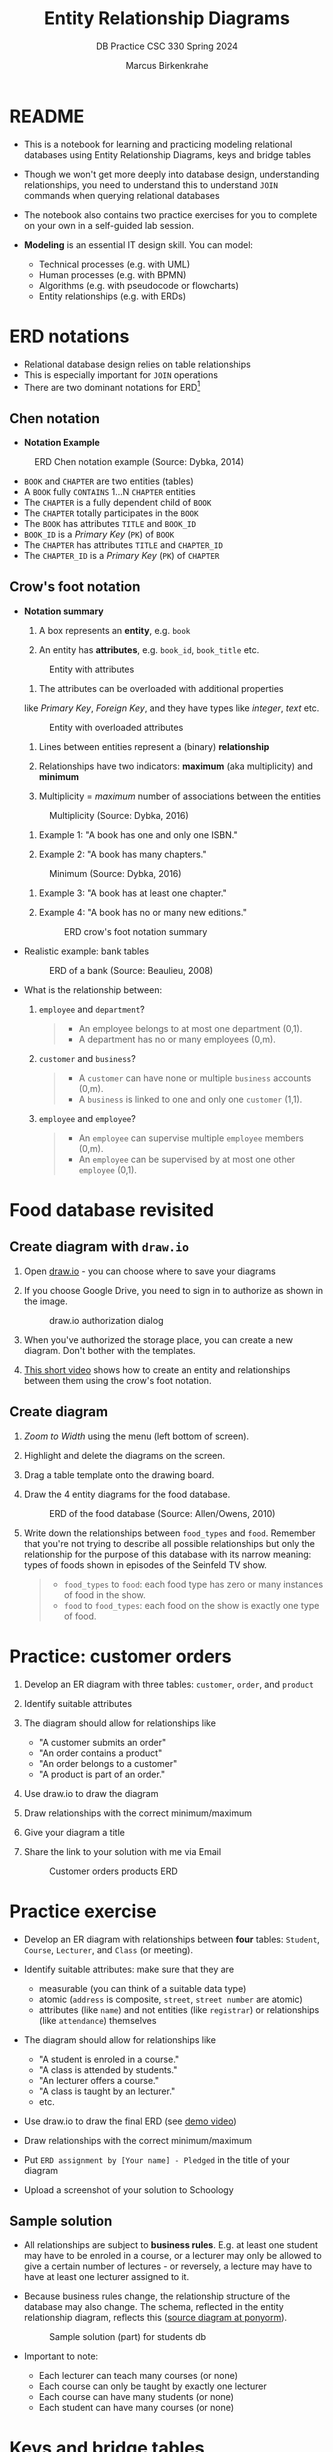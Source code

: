 #+TITLE:Entity Relationship Diagrams
#+AUTHOR:Marcus Birkenkrahe
#+SUBTITLE:DB Practice CSC 330 Spring 2024
#+STARTUP:overview hideblocks
#+OPTIONS: toc:nil num:nil ^:nil
* README

  - This is a notebook for learning and practicing modeling relational
    databases using Entity Relationship Diagrams, keys and bridge
    tables

  - Though we won't get more deeply into database design,
    understanding relationships, you need to understand this to
    understand ~JOIN~ commands when querying relational databases

  - The notebook also contains two practice exercises for you to
    complete on your own in a self-guided lab session.

  - *Modeling* is an essential IT design skill. You can model:
    - Technical processes (e.g. with UML)
    - Human processes (e.g. with BPMN)
    - Algorithms (e.g. with pseudocode or flowcharts)
    - Entity relationships (e.g. with ERDs)

* ERD notations

  - Relational database design relies on table relationships
  - This is especially important for ~JOIN~ operations
  - There are two dominant notations for ERD[fn:1]

** Chen notation

   - *Notation Example*

   #+attr_html: :width 500px
   #+caption: ERD Chen notation example (Source: Dybka, 2014)
   [[../img/chen.png]]

   - ~BOOK~ and ~CHAPTER~ are two entities (tables)
   - A ~BOOK~ fully ~CONTAINS~ 1...N ~CHAPTER~ entities
   - The ~CHAPTER~ is a fully dependent child of ~BOOK~
   - The ~CHAPTER~ totally participates in the ~BOOK~
   - The ~BOOK~ has attributes ~TITLE~ and ~BOOK_ID~
   - ~BOOK_ID~ is a /Primary Key/ (~PK~) of ~BOOK~
   - The ~CHAPTER~ has attributes ~TITLE~ and ~CHAPTER_ID~
   - The ~CHAPTER_ID~ is a /Primary Key/ (~PK~) of ~CHAPTER~

** Crow's foot notation

   - *Notation summary*

     1. A box represents an *entity*, e.g. ~book~
	
     2. An entity has *attributes*, e.g. ~book_id~, ~book_title~ etc.
	#+attr_html: :width 300px
	#+caption: Entity with attributes
	[[../img/entity.png]]

     3. The attributes can be overloaded with additional properties
	like /Primary Key/, /Foreign Key/, and they have types like
	/integer/, /text/ etc.
	#+attr_html: :width 300px
	#+caption: Entity with overloaded attributes
	[[../img/overloaded.png]]

     4. Lines between entities represent a (binary) *relationship*

     5. Relationships have two indicators: *maximum* (aka multiplicity) and *minimum*

     6. Multiplicity = /maximum/ number of associations between the entities
	#+attr_html: :width 500px
	#+caption: Multiplicity (Source: Dybka, 2016)
	[[../img/multiplicity.png]]

     7. Example 1: "A book has one and only one ISBN."

     8. Example 2: "A book has many chapters."
	#+attr_html: :width 500px
	#+caption: Minimum (Source: Dybka, 2016)
	[[../img/minimum.png]]

     9. Example 3: "A book has at least one chapter."

     10. Example 4: "A book has no or many new editions."
         #+attr_html: :width 500px
         #+caption: ERD crow's foot notation summary
         [[../img/crowfoot.jpeg]]

   - Realistic example: bank tables
     #+name: bankerd
     #+attr_html: :width 700px
     #+caption: ERD of a bank (Source: Beaulieu, 2008)
     [[../img/bank.png]]

   - What is the relationship between:
     1) ~employee~ and ~department~?
        #+begin_quote
	- An employee belongs to at most one department (0,1).
	- A department has no or many employees (0,m).
        #+end_quote
     2) ~customer~ and ~business~?
        #+begin_quote
	- A ~customer~ can have none or multiple ~business~ accounts (0,m).
	- A ~business~ is linked to one and only one ~customer~ (1,1).
        #+end_quote	
     3) ~employee~ and ~employee~?
        #+begin_quote
	- An ~employee~ can supervise multiple ~employee~ members (0,m).
	- An ~employee~ can be supervised by at most one other ~employee~ (0,1).
        #+end_quote

* Food database revisited

** Create diagram with ~draw.io~

   1) Open [[https://draw.io][draw.io]] - you can choose where to save your diagrams

   2) If you choose Google Drive, you need to sign in to authorize as
      shown in the image.
      #+attr_html: :width 500px
      #+caption: draw.io authorization dialog
      [[../img/drawio.png]]

   3) When you've authorized the storage place, you can create a new
      diagram. Don't bother with the templates.

   4) [[https://youtu.be/gCranxLqZDI][This short video]] shows how to create an entity and relationships
      between them using the crow's foot notation.

** Create diagram

   1) /Zoom to Width/ using the menu (left bottom of screen).
   2) Highlight and delete the diagrams on the screen.
   3) Drag a table template onto the drawing board.
   4) Draw the 4 entity diagrams for the food database.
      #+attr_html: :width 700px
      #+caption: ERD of the food database (Source: Allen/Owens, 2010)
      [[../img/food.png]]

   5) Write down the relationships between ~food_types~ and
      ~food~. Remember that you're not trying to describe all possible
      relationships but only the relationship for the purpose of this
      database with its narrow meaning: types of foods shown in
      episodes of the Seinfeld TV show.

      #+begin_quote
      - ~food_types~ to ~food~: each food type has zero or many instances
        of food in the show.
      - ~food~ to ~food_types~: each food on the show is exactly one type
        of food.
   #+end_quote

* Practice: customer orders

  1) Develop an ER diagram with three tables: ~customer~, ~order~, and
     ~product~

  2) Identify suitable attributes

  3) The diagram should allow for relationships like
     - "A customer submits an order"
     - "An order contains a product"
     - "An order belongs to a customer"
     - "A product is part of an order."

  4) Use draw.io to draw the diagram

  5) Draw relationships with the correct minimum/maximum

  6) Give your diagram a title

  7) Share the link to your solution with me via Email
     #+name: fig:customer_ERD
     #+attr_html: :width 700px
     #+caption: Customer orders products ERD
     [[../img/customer1.png]]

* Practice exercise

  - Develop an ER diagram with relationships between *four* tables:
    ~Student~, ~Course~, ~Lecturer~, and ~Class~ (or meeting).

  - Identify suitable attributes: make sure that they are
    - measurable (you can think of a suitable data type)
    - atomic (~address~ is composite, ~street~, ~street number~ are atomic)
    - attributes (like ~name~) and not entities (like ~registrar~) or
      relationships (like ~attendance~) themselves

  - The diagram should allow for relationships like
    - "A student is enroled in a course."
    - "A class is attended by students."
    - "An lecturer offers a course."
    - "A class is taught by an lecturer."
    - etc.

  - Use draw.io to draw the final ERD (see [[https://youtu.be/gCranxLqZDI][demo video]])

  - Draw relationships with the correct minimum/maximum

  - Put ~ERD assignment by [Your name] - Pledged~ in the title of your
    diagram

  - Upload a screenshot of your solution to Schoology

** Sample solution

   - All relationships are subject to *business rules*. E.g. at least one
     student may have to be enroled in a course, or a lecturer may only
     be allowed to give a certain number of lectures - or reversely, a
     lecture may have to have at least one lecturer assigned to it.

   - Because business rules change, the relationship structure of the
     database may also change. The schema, reflected in the entity
     relationship diagram, reflects this ([[https://editor.ponyorm.com/user/birkenkrahe/Team/designer][source diagram at ponyorm]]).
     #+name: fig:students
     #+attr_html: :width 700px
     #+caption: Sample solution (part) for students db
     [[../img/students.png]]

   - Important to note:
     + Each lecturer can teach many courses (or none)
     + Each course can only be taught by exactly one lecturer
     + Each course can have many students (or none)
     + Each student can have many courses (or none)

* Keys and bridge tables
** ERD and relational model

  - The ER model maps the relational database model - using the
    ~Lecturer~ table as an example.
    #+name: tab:lecturer
    | ER MODEL (ORM)   | DATABASE         | EXAMPLE                    |
    |------------------+------------------+----------------------------|
    | Entity           | Table            | Lecturer                   |
    | Entity attribute | Tuple/record/row | ("2", "Birkenkrahe")       |
    | Attribute        | Column           | Lecturer.name              |
    | Attribute type   | Column data type | integer/int                |
  
  - Some database design necessities such as normalization (removal of
    logical dependencies between cells) can be done using ERDs.
  
** PK Definition

   - A *primary key* (~PK~) is an attribute (or column) that uniquely
     identifies every record in a certain table.

   - We already marked the potential PKs in the figure
     [[fig:customer_ERD]].

   - Primary key rules:
     1) *UNIQUE* (across the database, i.e. all tables)
     2) *unchangeable* (while the table exists)
     3) *NOT NULL* (when data are inserted)

** Key candidate identification

   - In any table, the tuple of potential primary keys form the
     *candidate key*.
     
     Example table:
     #+name: tab:pk
     |    id | fname | lname | street          | city       |   zip |        phone |
     |-------+-------+-------+-----------------+------------+-------+--------------|
     | 30014 | John  | Smith | 1014 Main St    | Batesville | 72501 | 870-307-4245 |
     | 30067 | John  | Smith | 2300 College Rd | Batesville | 72501 | 501-444-4287 |
     | 30333 | Jane  | Doe   | 1014 Main St    | Conway     | 72004 | 877-223-4445 |

   - Names, phones, addresses are not /unique/ or /unchangeable/
   - Only ~id~ is designed to fulfil the PK rules
   - Can be "randomly" assigned (are there problems with that?)[fn:2]

** Example: web sites

   - If a website does not let you change your username, it likely
     uses your ~username~ as a primary key (/unchangeable/)

   - If you're told that a username is already taken, it likely uses
     your ~username~ as a primary key (/unique/)

   - A website will force you to enter certain information for
     database reasons if the information is used to create your PK
     (must be ~NOT NULL~)

** Foreign Keys

   - Foreign keys are primary keys in other (linked) tables in the
     same database

   - Example from the customer example:
     #+name: fig:customer_ERD_2
     #+attr_html: :width 700px
     #+caption: PK and FK in Customer and Order (ERD)
     [[../img/customer2.png]]

     #+name: tab:customer_ERD_2
     #+attr_html: :width 700px
     #+caption: PK and FK in Customer and Order (tables)
     [[../img/customer2table.png]]

   - Foreign keys do not need to be unique (a customer could make
     another order) and there can be multiple foreign keys in one
     entity - if we want to link information across multiple tables.

   - Example: ~product_id~ in a customer order. Now the order table has
     two foreign keys, ~customer_id~ and ~product_id~.
     #+name: fig:customer_ERD_3
     #+attr_html: :width 700px
     #+caption: PK and FK in Order and Product (ERD)
     [[../img/customer3.png]]

   - Example bank ERD [[bankerd]]:
     1. the ~employee~ table has the FKs ~dept_id~ and ~assigned_branch~, 
	linking each employee to a department and a branch.
     2. the ~transaction~ table logs bank transactions; its FKs are the
	~account_id~ for the account used, the ~teller_emp_id~ of the
	teller responsible for the transaction, and the
	~execution_branch_id~ for the executing bank branch.
   
** Composite primary key

   - Let's say, an order is sent in two different shipments.
     #+name: tab:shipment
     #+attr_html: :width 500px
     #+caption: Two orders in the shipment table
     [[../img/shipment.png]]

   - We need a composite primary key, because none of the individual
     IDs will satisfy our rules - none are unique:
     - Someone else might order the same product (~Product_ID~)
     - Products might be in the same order (~Order_ID~)
     - Time and date information of two orders could coincide

   - The pair ~(Product_ID, Order_ID)~ is unique for the shipment - it's
     a valid *composite primary key*.

   - Rules:
     1. use the fewest number of attributes possible
     2. attributes should be unchangeable

   - Alternative: add a ~Shipping_ID~. There are arguments for either
     method.

   - In the bank ERD [[bankerd]] there is one composite key in the table
     ~business~. It consists of the PK ~cust_id~ in the ~customer~ table,
     and the ~FK~ that points at ~cust_id~ in the ~officer~ table. 

** Bridge tables

   - If two tables (like ~Student~ and ~Course~ in figure [[fig:students]])
     are connected by man-to-many relationships, you need a bridge
     table to remove ambiguities.

   - Otherwise, many details are not accessible: e.g. without the
     Order table, you would not know how many products a customer
     bought, or when he made individual purchases.

   - With the order table, each time a product is purchased, there is
     a record in the order table about when and how many products.

   - The easiest way to generate a bridge table is by creating an
     intermediate table with only two columns that together form the
     composite key.

   - For example, for the ~student~-~course~ relationship, this could be a
     table ~enrolment~ with the primary key ~(student_id,
     course_id)~. Such a table could record all kinds of enrolment
     data.

   - You see another example in the bank ERD [[bankerd]]: can you find the
     bridge table with the composite key?

* Object relations mapper

  - [[https://editor.ponyorm.com][Ponyorm]] is a (free) example, and Lucidchart and other apps also
    offer this option - translate an ERD model into a database.

  - The other way around is also possible and common: visualizing an
    existing database. Recommended for SQLite: [[https://dbeaver.io/][DBeaver (open source)]].

* References

  - Birkenkrahe (April 5, 2022). Drawing ERD in draw.io [video]. [[https://youtu.be/gCranxLqZDI][URL:
    youtu.be/gCranxLqZDI]].
  - Dybka (August 2, 2014). Chen Notation [blog]. [[https://vertabelo.com/blog/chen-erd-notation/][URL: vertabelo.com]].
  - Dybka (August 31, 2016). Crow's Foot Notation [blog]. [[https://vertabelo.com/blog/crow-s-foot-notation/][URL:
    vertabelo.com]].
  - Lucidchart (2017). Entity Relationship Diagram (ERD) Tutorial Part
    1 [video]. [[https://youtu.be/QpdhBUYk7Kk][URL: youtu.be/QpdhBUYk7Kk]].

* Footnotes

[fn:1]Notation reflects priorities, e.g. readibility vs. detail. It is
surprising that there aren't more popular notations!  Notation must
faithfully represent the modeling standard. You can in fact become
famous with notation - [[https://en.wikipedia.org/wiki/Feynman_diagram][Feynman diagrams]] are an example: they are a
diagrammatic language for complicated integrals that represent
elementary particle interactions.

[fn:2]Yes - (1) computers cannot generate true random numbers; (2) the
basis for the number may over time get exhausted - this happened
e.g. with IPv4 addresses (see "[[https://en.wikipedia.org/wiki/IPv4_address_exhaustion][IPv4 address exhaustion]]").
